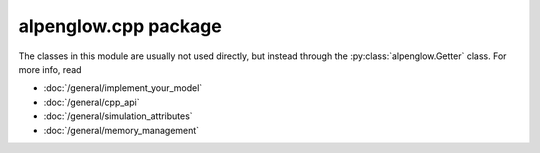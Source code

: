 alpenglow.cpp package
=====================

The classes in this module are usually not used directly, but instead through the :py:class:`alpenglow.Getter` class. For more info, read

- :doc:`/general/implement_your_model`
- :doc:`/general/cpp_api`
- :doc:`/general/simulation_attributes`
- :doc:`/general/memory_management`


